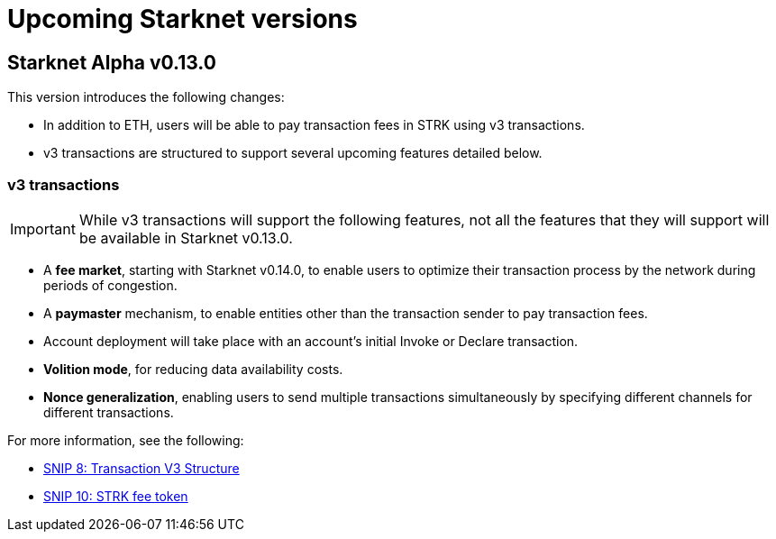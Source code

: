 [id="upcoming_versions"]

= Upcoming Starknet versions

[id="what_to_expect"]
== Starknet Alpha v0.13.0


This version introduces the following changes:

* In addition to ETH, users will be able to pay transaction fees in STRK using v3 transactions.
* v3 transactions are structured to support several upcoming features detailed below.

=== v3 transactions

[IMPORTANT]
====
While v3 transactions will support the following features, not all the features that they will support will be available in Starknet v0.13.0.
====

* A *fee market*, starting with Starknet v0.14.0, to enable users to optimize their transaction process by the network during periods of congestion.
* A *paymaster* mechanism, to enable entities other than the transaction sender to pay transaction fees.
* Account deployment will take place with an account’s initial Invoke or Declare transaction.
* *Volition mode*, for reducing data availability costs.
* *Nonce generalization*, enabling users to send multiple transactions simultaneously by specifying different channels for different transactions.

For more information, see the following:

* link:https://github.com/starknet-io/SNIPs/blob/main/SNIPS/snip-8.md[SNIP 8: Transaction V3 Structure]
* link:https://github.com/ob1337/SNIPs/blob/snip-10/SNIPS/snip-10.md[SNIP 10: STRK fee token]


